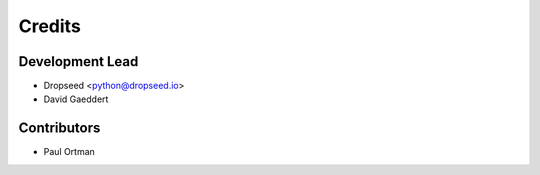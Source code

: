 =======
Credits
=======

Development Lead
----------------

* Dropseed <python@dropseed.io>
* David Gaeddert

Contributors
------------

* Paul Ortman
